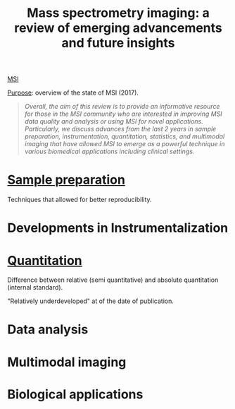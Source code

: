:PROPERTIES:
:ID:       fe075e43-d63b-4df6-9227-b92b7b480d6c
:ROAM_REFS: cite:Buchberger2017-mass
:END:
#+title: Mass spectrometry imaging: a review of emerging advancements and future insights
#+filetags: :review:literature:
[[id:fc865bc6-4c84-4d9f-8d67-21980ff47424][MSI]]

_Purpose_: overview of the state of MSI (2017).

#+begin_quote
/Overall, the aim of this review is to provide an informative resource for those in the MSI community who are interested in improving MSI data quality and analysis or using MSI for novel applications. Particularly, we discuss advances from the last 2 years in sample preparation, instrumentation, quantitation, statistics, and multimodal imaging that have allowed MSI to emerge as a powerful technique in various biomedical applications including clinical settings./
#+end_quote

* [[id:d2b9b7d4-9937-476e-9b37-7db31de14d23][Sample preparation]]
Techniques that allowed for better reproducibility.
* Developments in Instrumentalization
* [[id:0f70126b-dac2-4373-8562-9a70355d4147][Quantitation]]
Difference between relative (semi quantitative) and absolute quantitation (internal standard).

"Relatively underdeveloped" at of the date of publication.
* Data analysis
* Multimodal imaging
* Biological applications
